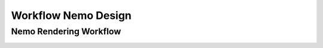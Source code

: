 Workflow Nemo Design
====================

Nemo Rendering Workflow
#######################

.. _RenderWorkflow:

.. image:: _static/images/nemo.render.workflow.png
    :alt: Nemo Render Inner Workflow